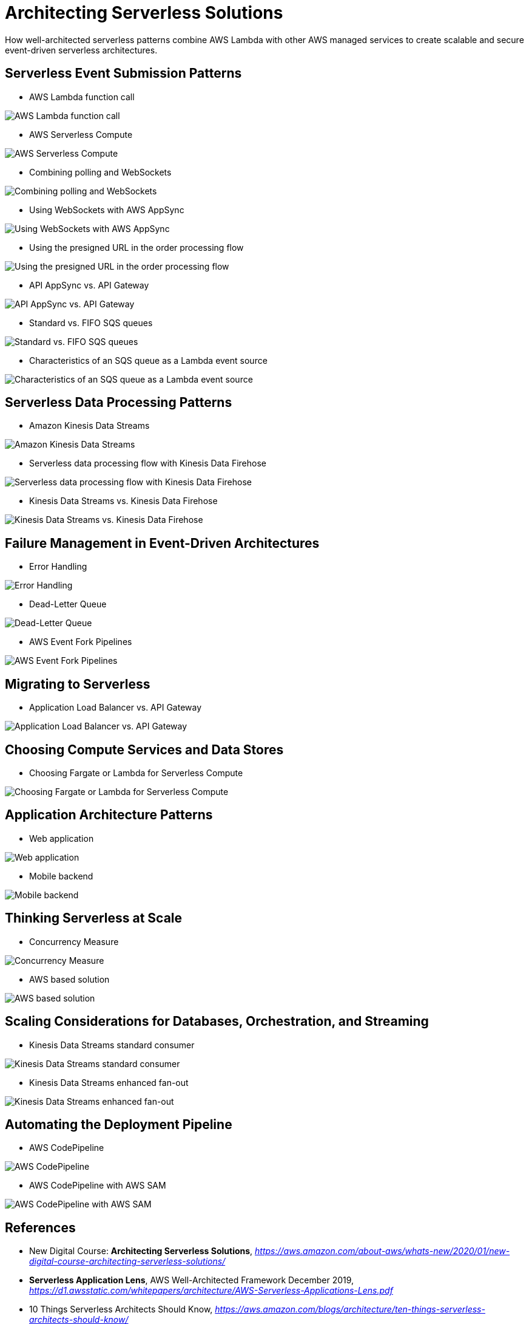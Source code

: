 Architecting Serverless Solutions
=================================

How well-architected serverless patterns combine AWS Lambda with other AWS managed services to create scalable and secure event-driven serverless architectures.

Serverless Event Submission Patterns
------------------------------------

- AWS Lambda function call

image::AWS Lambda function call.png[AWS Lambda function call]

- AWS Serverless Compute

image::AWS Serverless Compute.png[AWS Serverless Compute]

- Combining polling and WebSockets

image::Combining polling and WebSockets.jpg[Combining polling and WebSockets]

- Using WebSockets with AWS AppSync

image::Using WebSockets with AWS AppSync.jpg[Using WebSockets with AWS AppSync]

- Using the presigned URL in the order processing flow

image::Using the presigned URL in the order processing flow.jpg[Using the presigned URL in the order processing flow]

- API AppSync vs. API Gateway

image::API AppSync vs. API Gateway.png[API AppSync vs. API Gateway]

- Standard vs. FIFO SQS queues

image::Standard vs. FIFO SQS queues.png[Standard vs. FIFO SQS queues]

- Characteristics of an SQS queue as a Lambda event source

image::Characteristics of an SQS queue as a Lambda event source.png[Characteristics of an SQS queue as a Lambda event source]

Serverless Data Processing Patterns
-----------------------------------

- Amazon Kinesis Data Streams

image::Amazon Kinesis Data Streams.jpg[Amazon Kinesis Data Streams]

- Serverless data processing flow with Kinesis Data Firehose

image::Serverless data processing flow with Kinesis Data Firehose.jpg[Serverless data processing flow with Kinesis Data Firehose]

- Kinesis Data Streams vs. Kinesis Data Firehose

image::Kinesis Data Streams vs. Kinesis Data Firehose.png[Kinesis Data Streams vs. Kinesis Data Firehose]

Failure Management in Event-Driven Architectures
------------------------------------------------

- Error Handling

image::Error Handling.png[Error Handling]

- Dead-Letter Queue

image::Dead-Letter Queue.png[Dead-Letter Queue]

- AWS Event Fork Pipelines

image::AWS Event Fork Pipelines.jpg[AWS Event Fork Pipelines]

Migrating to Serverless
-----------------------

- Application Load Balancer vs. API Gateway

image::Application Load Balancer vs. API Gateway.png[Application Load Balancer vs. API Gateway]

Choosing Compute Services and Data Stores
-----------------------------------------

- Choosing Fargate or Lambda for Serverless Compute

image::Choosing Fargate or Lambda for Serverless Compute.png[Choosing Fargate or Lambda for Serverless Compute]

Application Architecture Patterns
---------------------------------

- Web application

image::Web application.jpg[Web application]

- Mobile backend

image::Mobile backend.jpg[Mobile backend]

Thinking Serverless at Scale
----------------------------

- Concurrency Measure

image::Concurrency Measure.png[Concurrency Measure]

- AWS based solution

image::AWS based solution.jpg[AWS based solution]

Scaling Considerations for Databases, Orchestration, and Streaming
------------------------------------------------------------------

- Kinesis Data Streams standard consumer

image::Kinesis Data Streams standard consumer.jpg[Kinesis Data Streams standard consumer]

- Kinesis Data Streams enhanced fan-out

image::Kinesis Data Streams enhanced fan-out.jpg[Kinesis Data Streams enhanced fan-out]

Automating the Deployment Pipeline
----------------------------------

- AWS CodePipeline

image::AWS CodePipeline.jpg[AWS CodePipeline]

- AWS CodePipeline with AWS SAM

image::AWS CodePipeline with AWS SAM.jpg[AWS CodePipeline with AWS SAM]


References
----------

- New Digital Course: **Architecting Serverless Solutions**, _https://aws.amazon.com/about-aws/whats-new/2020/01/new-digital-course-architecting-serverless-solutions/_
- **Serverless Application Lens**, AWS Well-Architected Framework December 2019, _https://d1.awsstatic.com/whitepapers/architecture/AWS-Serverless-Applications-Lens.pdf_
- 10 Things Serverless Architects Should Know, _https://aws.amazon.com/blogs/architecture/ten-things-serverless-architects-should-know/_